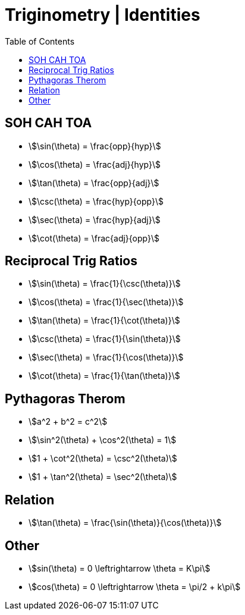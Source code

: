 = Triginometry | Identities
:docinfo: shared
:source-highlighter: pygments
:pygments-style: monokai
:icons: font
:stem:
:toc: left
:docinfodir: ..

== SOH CAH TOA
[.float-left]
- stem:[\sin(\theta) = \frac{opp}{hyp}]
- stem:[\cos(\theta) = \frac{adj}{hyp}]
- stem:[\tan(\theta) = \frac{opp}{adj}]

[.float-left]
- stem:[\csc(\theta) = \frac{hyp}{opp}]
- stem:[\sec(\theta) = \frac{hyp}{adj}]
- stem:[\cot(\theta) = \frac{adj}{opp}]

[.float-none]
== Reciprocal Trig Ratios

[.float-left]
- stem:[\sin(\theta) = \frac{1}{\csc(\theta)}]
- stem:[\cos(\theta) = \frac{1}{\sec(\theta)}]
- stem:[\tan(\theta) = \frac{1}{\cot(\theta)}]

[.float-left]
- stem:[\csc(\theta) = \frac{1}{\sin(\theta)}]
- stem:[\sec(\theta) = \frac{1}{\cos(\theta)}]
- stem:[\cot(\theta) = \frac{1}{\tan(\theta)}]

[.float-none]
== Pythagoras Therom
[.float-left]
- stem:[a^2 + b^2 = c^2]

[.float-left]
- stem:[\sin^2(\theta) + \cos^2(\theta) = 1]

[.float-left]
- stem:[1 + \cot^2(\theta) = \csc^2(\theta)]

[.float-left]
- stem:[1 + \tan^2(\theta) = \sec^2(\theta)]

[.float-none]
== Relation
- stem:[\tan(\theta) = \frac{\sin(\theta)}{\cos(\theta)}]

== Other
[.float-left]
- stem:[sin(\theta) = 0 \leftrightarrow \theta = K\pi]

[.float-left]
- stem:[cos(\theta) = 0 \leftrightarrow \theta = \pi/2 + k\pi]
